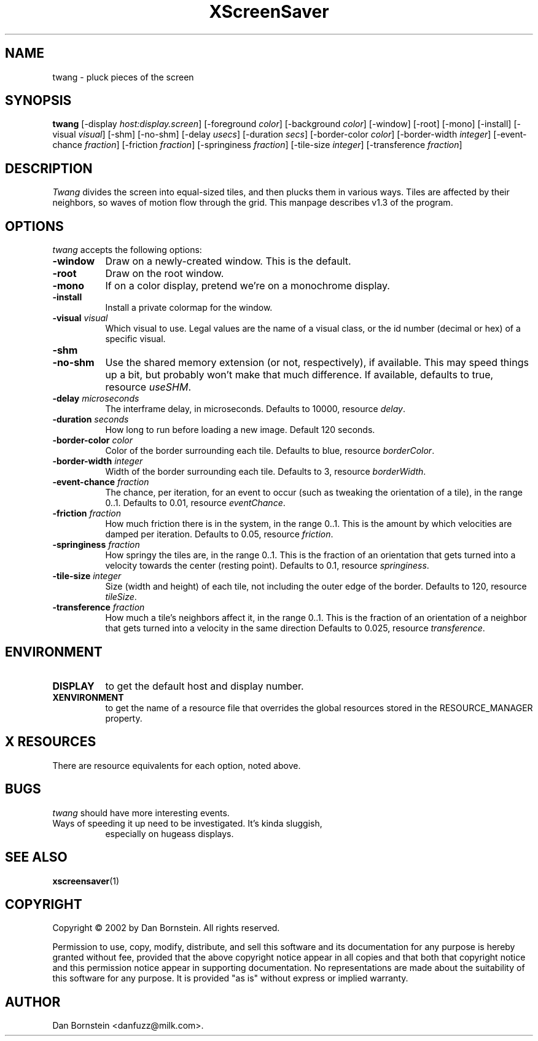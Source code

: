 .TH XScreenSaver 1 "07-Feb-2002" "X Version 11"
.SH NAME
twang - pluck pieces of the screen
.SH SYNOPSIS
.B twang
[\-display \fIhost:display.screen\fP]
[\-foreground \fIcolor\fP]
[\-background \fIcolor\fP]
[\-window]
[\-root]
[\-mono]
[\-install]
[\-visual \fIvisual\fP]
[\-shm]
[\-no-shm]
[\-delay \fIusecs\fP]
[\-duration \fIsecs\fP]
[\-border-color \fIcolor\fP]
[\-border-width \fIinteger\fP]
[\-event-chance \fIfraction\fP]
[\-friction \fIfraction\fP]
[\-springiness \fIfraction\fP]
[\-tile-size \fIinteger\fP]
[\-transference \fIfraction\fP]
.SH DESCRIPTION
\fITwang\fP divides the screen into equal-sized tiles, and then plucks
them in various ways. Tiles are affected by their neighbors, so waves
of motion flow through the grid. This manpage
describes v1.3 of the program.
.SH OPTIONS
.I twang
accepts the following options:
.TP 8
.B \-window
Draw on a newly-created window.  This is the default.
.TP 8
.B \-root
Draw on the root window.
.TP 8
.B \-mono 
If on a color display, pretend we're on a monochrome display.
.TP 8
.B \-install
Install a private colormap for the window.
.TP 8
.B \-visual \fIvisual\fP
Which visual to use.  Legal values are the name of a visual class,
or the id number (decimal or hex) of a specific visual.
.TP 8
.B \-shm
.TP 8
.B \-no-shm
Use the shared memory extension (or not, respectively), if available. 
This may speed things
up a bit, but probably won't make that much difference. If available,
defaults to true, resource \fIuseSHM\fP.
.TP 8
.B \-delay \fImicroseconds\fP
The interframe delay, in microseconds. Defaults to 10000, resource
\fIdelay\fP.
.TP 8
.B \-duration \fIseconds\fP
How long to run before loading a new image.  Default 120 seconds.
.TP 8
.B \-border-color \fIcolor\fP
Color of the border surrounding each tile. Defaults to blue, resource
\fIborderColor\fP.
.TP 8
.B \-border-width \fIinteger\fP
Width of the border surrounding each tile. Defaults to 3, resource
\fIborderWidth\fP.
.TP 8
.B \-event-chance \fIfraction\fP
The chance, per iteration, for an event to occur (such as tweaking
the orientation of a tile), in the range 0..1. Defaults to 0.01,
resource \fIeventChance\fP.
.TP 8
.B \-friction \fIfraction\fP
How much friction there is in the system, in the range 0..1. 
This is the amount by which velocities are damped per iteration.
Defaults to 0.05, resource \fIfriction\fP.
.TP 8
.B \-springiness \fIfraction\fP
How springy the tiles are, in the range 0..1. 
This is the fraction of an orientation that gets turned into a velocity
towards the center (resting point). Defaults to 0.1, resource 
\fIspringiness\fP.
.TP 8
.B \-tile-size \fIinteger\fP
Size (width and height) of each tile, not including the outer edge
of the border. Defaults to 120, resource \fItileSize\fP.
.TP 8
.B \-transference \fIfraction\fP
How much a tile's neighbors affect it, in the range 0..1. 
This is the fraction of an orientation of a neighbor that gets turned 
into a velocity in the same direction Defaults to 0.025, resource 
\fItransference\fP.
.SH ENVIRONMENT
.PP
.TP 8
.B DISPLAY
to get the default host and display number.
.TP 8
.B XENVIRONMENT
to get the name of a resource file that overrides the global resources
stored in the RESOURCE_MANAGER property.
.SH X RESOURCES
There are resource equivalents for each option, noted above.
.SH BUGS
.I twang
should have more interesting events.
.TP 8
Ways of speeding it up need to be investigated. It's kinda sluggish,
especially on hugeass displays.
.SH SEE ALSO
.BR xscreensaver (1)
.SH COPYRIGHT
Copyright \(co 2002 by Dan Bornstein. All rights reserved.

Permission to use, copy, modify, distribute, and sell this software and its
documentation for any purpose is hereby granted without fee, provided that
the above copyright notice appear in all copies and that both that
copyright notice and this permission notice appear in supporting
documentation. No representations are made about the suitability of this
software for any purpose. It is provided "as is" without express or 
implied warranty.
.SH AUTHOR
Dan Bornstein <danfuzz@milk.com>.
